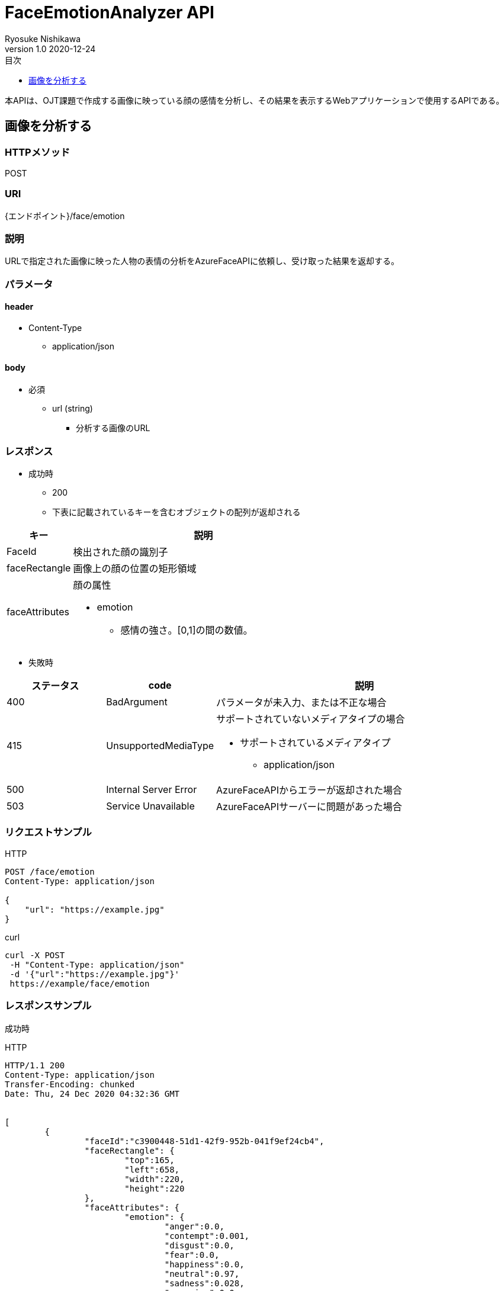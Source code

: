= FaceEmotionAnalyzer API
Ryosuke Nishikawa
v1.0 2020-12-24
:doctype: book
:toc: left
:toclevels: 1
:toc-title: 目次
:sectnumlevels: 3
:icons: font

本APIは、OJT課題で作成する画像に映っている顔の感情を分析し、その結果を表示するWebアプリケーションで使用するAPIである。

== 画像を分析する

=== HTTPメソッド
POST

=== URI
{エンドポイント}/face/emotion

=== 説明
URLで指定された画像に映った人物の表情の分析をAzureFaceAPIに依頼し、受け取った結果を返却する。

=== パラメータ

==== header
* Content-Type
** application/json

==== body
* 必須
** url (string)
*** 分析する画像のURL

=== レスポンス
* 成功時
** 200
** 下表に記載されているキーを含むオブジェクトの配列が返却される

[cols="1,4a" options="header"]
|===
|キー 
|説明 

|FaceId
|検出された顔の識別子

|faceRectangle
|画像上の顔の位置の矩形領域

|faceAttributes
|顔の属性

* emotion
** 感情の強さ。[0,1]の間の数値。

|===

* 失敗時

[cols="1,1,3a" options="header"]
|===
|ステータス
|code
|説明 

|400
|BadArgument
|パラメータが未入力、または不正な場合

|415
|UnsupportedMediaType
|サポートされていないメディアタイプの場合

* サポートされているメディアタイプ
** application/json

|500
|Internal Server Error
|AzureFaceAPIからエラーが返却された場合

|503
|Service Unavailable
|AzureFaceAPIサーバーに問題があった場合

|===


=== リクエストサンプル
****
HTTP
....
POST /face/emotion 
Content-Type: application/json

{
    "url": "https://example.jpg"
}
....

curl
....
curl -X POST 
 -H "Content-Type: application/json"
 -d '{"url":"https://example.jpg"}'
 https://example/face/emotion
....
****


=== レスポンスサンプル
成功時
****
HTTP
....
HTTP/1.1 200
Content-Type: application/json
Transfer-Encoding: chunked
Date: Thu, 24 Dec 2020 04:32:36 GMT


[
	{
		"faceId":"c3900448-51d1-42f9-952b-041f9ef24cb4",
		"faceRectangle": {
			"top":165,
			"left":658,
			"width":220,
			"height":220
		},
		"faceAttributes": {
			"emotion": {
				"anger":0.0,
				"contempt":0.001,
				"disgust":0.0,
				"fear":0.0,
				"happiness":0.0,
				"neutral":0.97,
				"sadness":0.028,
				"surprise":0.0
			}	
		}
	}
]
....
****

失敗時 +
パラメータを渡さなかった場合
****
HTTP
....
{
    "error": {
        "code": "BadArgument",
        "message": "Request body is invalid."
    }
}
....
****

Azure Face APIからエラーが返された場合
****
HTTP
....
HTTP/1.1 400 Bad Request 
Content-Type: application/json; charset=utf-8

{
    "error": {
        "detailes": {
            "code": "BadArgument",
            "message": "Request body is invalid."            
        }
    }
}
....
****